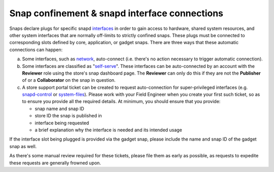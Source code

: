 Snap confinement & snapd interface connections
==============================================

Snaps declare plugs for specific snapd `interfaces <https://snapcraft.io/docs/supported-interfaces>`_
in order to gain access to hardware, shared system resources, and other system
interfaces that are normally off-limits to strictly confined snaps. These plugs
must be connected to corresponding slots defined by core, application, or gadget
snaps. There are three ways that these automatic connections can happen:

a. Some interfaces, such as `network <https://snapcraft.io/docs/network-interface>`_,
   auto-connect (i.e. there's no action necessary to trigger automatic
   connection).

#. Some interfaces are classified as "`self-serve <https://dashboard.snapcraft.io/docs/brandstores/self-serve-interfaces.html>`_".
   These interfaces can be auto-connected by an account with the **Reviewer**
   role using the store's snap dashboard page. The **Reviewer** can only do this
   if they are not the **Publisher** of or    a **Collaborator** on the snap
   in question.

#. A store support portal ticket can be created to request auto-connection for
   super-privileged interfaces (e.g. `snapd-control <https://snapcraft.io/docs/snapd-control-interface>`_
   or `system-files <https://snapcraft.io/docs/system-files-interface>`_).
   Please work with your Field Engineer when you create your first such ticket,
   so as to ensure you provide all the required details. At minimum, you should
   ensure that you provide:

   - snap name and snap ID
   - store ID the snap is published in
   - interface being requested
   - a brief explanation why the interface is needed and its intended usage
  
If the interface slot being plugged is provided via the gadget snap, please
include the name and snap ID of the gadget snap as well.

As there's some manual review required for these tickets, please file them as
early as possible, as requests to expedite these requests are generally frowned
upon.
